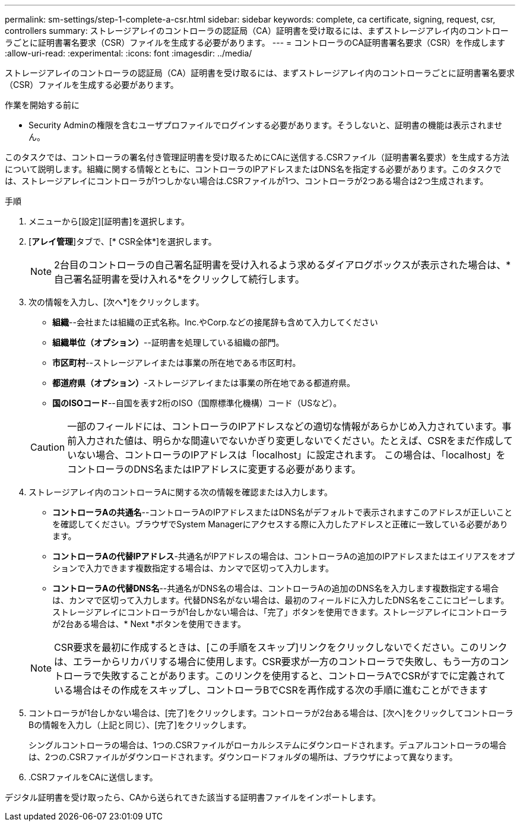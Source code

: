 ---
permalink: sm-settings/step-1-complete-a-csr.html 
sidebar: sidebar 
keywords: complete, ca certificate, signing, request, csr, controllers 
summary: ストレージアレイのコントローラの認証局（CA）証明書を受け取るには、まずストレージアレイ内のコントローラごとに証明書署名要求（CSR）ファイルを生成する必要があります。 
---
= コントローラのCA証明書署名要求（CSR）を作成します
:allow-uri-read: 
:experimental: 
:icons: font
:imagesdir: ../media/


[role="lead"]
ストレージアレイのコントローラの認証局（CA）証明書を受け取るには、まずストレージアレイ内のコントローラごとに証明書署名要求（CSR）ファイルを生成する必要があります。

.作業を開始する前に
* Security Adminの権限を含むユーザプロファイルでログインする必要があります。そうしないと、証明書の機能は表示されません。


このタスクでは、コントローラの署名付き管理証明書を受け取るためにCAに送信する.CSRファイル（証明書署名要求）を生成する方法について説明します。組織に関する情報とともに、コントローラのIPアドレスまたはDNS名を指定する必要があります。このタスクでは、ストレージアレイにコントローラが1つしかない場合は.CSRファイルが1つ、コントローラが2つある場合は2つ生成されます。

.手順
. メニューから[設定][証明書]を選択します。
. [*アレイ管理*]タブで、[* CSR全体*]を選択します。
+
[NOTE]
====
2台目のコントローラの自己署名証明書を受け入れるよう求めるダイアログボックスが表示された場合は、*自己署名証明書を受け入れる*をクリックして続行します。

====
. 次の情報を入力し、[次へ*]をクリックします。
+
** *組織*--会社または組織の正式名称。Inc.やCorp.などの接尾辞も含めて入力してください
** *組織単位（オプション）*--証明書を処理している組織の部門。
** *市区町村*--ストレージアレイまたは事業の所在地である市区町村。
** *都道府県（オプション）*-ストレージアレイまたは事業の所在地である都道府県。
** *国のISOコード*--自国を表す2桁のISO（国際標準化機構）コード（USなど）。


+
[CAUTION]
====
一部のフィールドには、コントローラのIPアドレスなどの適切な情報があらかじめ入力されています。事前入力された値は、明らかな間違いでないかぎり変更しないでください。たとえば、CSRをまだ作成していない場合、コントローラのIPアドレスは「localhost」に設定されます。 この場合は、「localhost」をコントローラのDNS名またはIPアドレスに変更する必要があります。

====
. ストレージアレイ内のコントローラAに関する次の情報を確認または入力します。
+
** *コントローラAの共通名*--コントローラAのIPアドレスまたはDNS名がデフォルトで表示されますこのアドレスが正しいことを確認してください。ブラウザでSystem Managerにアクセスする際に入力したアドレスと正確に一致している必要があります。
** *コントローラAの代替IPアドレス*-共通名がIPアドレスの場合は、コントローラAの追加のIPアドレスまたはエイリアスをオプションで入力できます複数指定する場合は、カンマで区切って入力します。
** *コントローラAの代替DNS名*--共通名がDNS名の場合は、コントローラAの追加のDNS名を入力します複数指定する場合は、カンマで区切って入力します。代替DNS名がない場合は、最初のフィールドに入力したDNS名をここにコピーします。ストレージアレイにコントローラが1台しかない場合は、「完了」ボタンを使用できます。ストレージアレイにコントローラが2台ある場合は、* Next *ボタンを使用できます。


+
[NOTE]
====
CSR要求を最初に作成するときは、[この手順をスキップ]リンクをクリックしないでください。このリンクは、エラーからリカバリする場合に使用します。CSR要求が一方のコントローラで失敗し、もう一方のコントローラで失敗することがあります。このリンクを使用すると、コントローラAでCSRがすでに定義されている場合はその作成をスキップし、コントローラBでCSRを再作成する次の手順に進むことができます

====
. コントローラが1台しかない場合は、[完了]をクリックします。コントローラが2台ある場合は、[次へ]をクリックしてコントローラBの情報を入力し（上記と同じ）、[完了]をクリックします。
+
シングルコントローラの場合は、1つの.CSRファイルがローカルシステムにダウンロードされます。デュアルコントローラの場合は、2つの.CSRファイルがダウンロードされます。ダウンロードフォルダの場所は、ブラウザによって異なります。

. .CSRファイルをCAに送信します。


デジタル証明書を受け取ったら、CAから送られてきた該当する証明書ファイルをインポートします。

